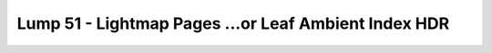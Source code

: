 Lump 51 - Lightmap Pages ...or Leaf Ambient Index HDR
=====================================================

.. _lump_51:

.. automodcon:: bsptools.structs.lump_51
   :members:
